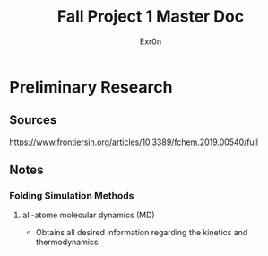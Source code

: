 #+TITLE: Fall Project 1 Master Doc
#+AUTHOR: Exr0n

* Preliminary Research

** Sources
  https://www.frontiersin.org/articles/10.3389/fchem.2019.00540/full

** Notes

*** Folding Simulation Methods

**** all-atome molecular dynamics (MD)
     - Obtains all desired information regarding the kinetics and thermodynamics
